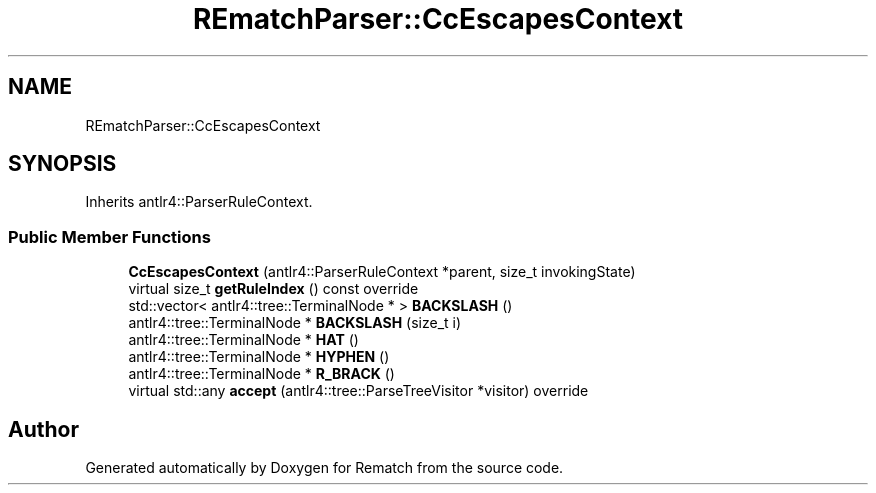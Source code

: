 .TH "REmatchParser::CcEscapesContext" 3 "Tue Jan 31 2023" "Version 1" "Rematch" \" -*- nroff -*-
.ad l
.nh
.SH NAME
REmatchParser::CcEscapesContext
.SH SYNOPSIS
.br
.PP
.PP
Inherits antlr4::ParserRuleContext\&.
.SS "Public Member Functions"

.in +1c
.ti -1c
.RI "\fBCcEscapesContext\fP (antlr4::ParserRuleContext *parent, size_t invokingState)"
.br
.ti -1c
.RI "virtual size_t \fBgetRuleIndex\fP () const override"
.br
.ti -1c
.RI "std::vector< antlr4::tree::TerminalNode * > \fBBACKSLASH\fP ()"
.br
.ti -1c
.RI "antlr4::tree::TerminalNode * \fBBACKSLASH\fP (size_t i)"
.br
.ti -1c
.RI "antlr4::tree::TerminalNode * \fBHAT\fP ()"
.br
.ti -1c
.RI "antlr4::tree::TerminalNode * \fBHYPHEN\fP ()"
.br
.ti -1c
.RI "antlr4::tree::TerminalNode * \fBR_BRACK\fP ()"
.br
.ti -1c
.RI "virtual std::any \fBaccept\fP (antlr4::tree::ParseTreeVisitor *visitor) override"
.br
.in -1c

.SH "Author"
.PP 
Generated automatically by Doxygen for Rematch from the source code\&.
